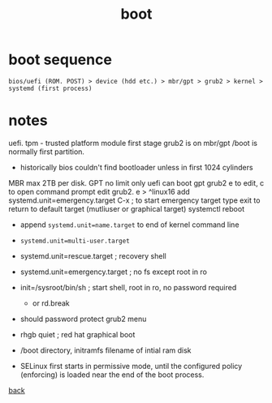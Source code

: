 #+title: boot
#+options: num:nil ^:nil creator:nil author:nil timestamp:nil

* boot sequence

=bios/uefi (ROM. POST) > device (hdd etc.) > mbr/gpt > grub2 > kernel > systemd (first process)=

* notes

uefi. tpm - trusted platform module
first stage grub2 is on mbr/gpt
/boot is normally first partition.
- historically bios couldn't find bootloader unless in first 1024 cylinders
MBR max 2TB per disk. GPT no limit
only uefi can boot gpt
grub2 e to edit, c to open command prompt
edit grub2. e > ^linux16
 add systemd.unit=emergency.target C-x ; to start emergency target
type exit to return to default target (mutliuser or graphical target)
systemctl reboot
- append =systemd.unit=name.target= to end of kernel command line
- =systemd.unit=multi-user.target=
- systemd.unit=rescue.target ; recovery shell
- systemd.unit=emergency.target ; no fs except root in ro
- init=/sysroot/bin/sh ; start shell, root in ro, no password required
  - or rd.break
- should password protect grub2 menu
- rhgb quiet ; red hat graphical boot

- /boot directory, initramfs filename of intial ram disk

- SELinux first starts in permissive mode, until the configured policy
  (enforcing) is loaded near the end of the boot process.

[[file:../centos.html][back]]
